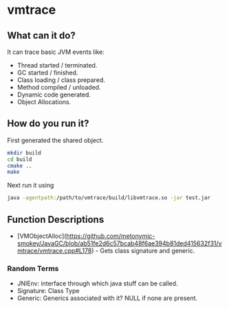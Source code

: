* vmtrace
** What can it do?
It can trace basic JVM events like:
- Thread started / terminated.
- GC started / finished.
- Class loading / class prepared.
- Method compiled / unloaded.
- Dynamic code generated.
- Object Allocations.
** How do you run it?
First generated the shared object.
#+BEGIN_SRC sh
mkdir build
cd build
cmake ..
make
#+END_SRC
Next run it using
#+BEGIN_SRC sh
java -agentpath:/path/to/vmtrace/build/libvmtrace.so -jar test.jar
#+END_SRC
** Function Descriptions

 * [VMObjectAlloc](https://github.com/metonymic-smokey/JavaGC/blob/ab51fe2d6c57bcab48f6ae394b81ded415632f31/vmtrace/vmtrace.cpp#L178) - Gets class signature and generic.

*** Random Terms
- JNIEnv: interface through which java stuff can be called.
- Signature: Class Type
- Generic: Generics associated with it? NULL if none are present.

